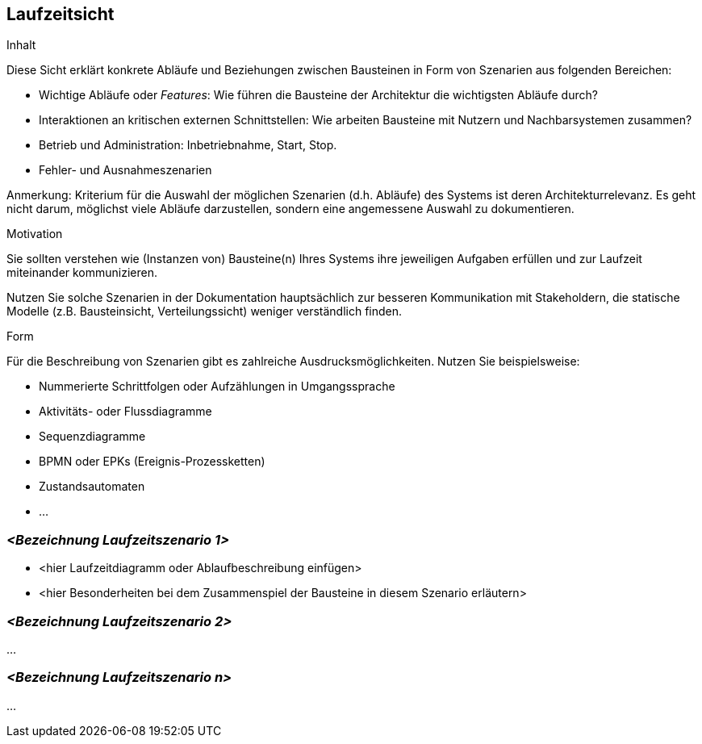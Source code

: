 [[section-runtime-view]]
== Laufzeitsicht


[role="arc42help"]
****
.Inhalt
Diese Sicht erklärt konkrete Abläufe und Beziehungen zwischen Bausteinen
in Form von Szenarien aus folgenden Bereichen:

*  Wichtige Abläufe oder _Features_:
Wie führen die Bausteine der Architektur die wichtigsten Abläufe durch?
*  Interaktionen an kritischen externen Schnittstellen:
Wie arbeiten Bausteine mit Nutzern und Nachbarsystemen zusammen?
* Betrieb und Administration: Inbetriebnahme, Start, Stop.
* Fehler- und Ausnahmeszenarien

Anmerkung: Kriterium für die Auswahl der möglichen Szenarien (d.h. Abläufe) des Systems ist deren Architekturrelevanz.
Es geht nicht darum, möglichst viele Abläufe darzustellen, sondern eine angemessene Auswahl zu dokumentieren.


.Motivation
Sie sollten verstehen wie (Instanzen von) Bausteine(n) Ihres Systems ihre
jeweiligen Aufgaben erfüllen
und zur Laufzeit miteinander kommunizieren.

Nutzen Sie solche Szenarien in der Dokumentation hauptsächlich zur besseren
Kommunikation mit Stakeholdern, die statische Modelle
(z.B. Bausteinsicht, Verteilungssicht) weniger verständlich finden.


.Form
Für die Beschreibung von Szenarien gibt es zahlreiche Ausdrucksmöglichkeiten.
Nutzen Sie beispielsweise:

* Nummerierte Schrittfolgen oder Aufzählungen in Umgangssprache
* Aktivitäts- oder Flussdiagramme
* Sequenzdiagramme
* BPMN oder EPKs (Ereignis-Prozessketten)
* Zustandsautomaten
* ...

****

=== _<Bezeichnung Laufzeitszenario 1>_

*  <hier Laufzeitdiagramm oder Ablaufbeschreibung einfügen>
*  <hier Besonderheiten bei dem Zusammenspiel der Bausteine in diesem Szenario erläutern>

=== _<Bezeichnung Laufzeitszenario 2>_

...

=== _<Bezeichnung Laufzeitszenario n>_

...
